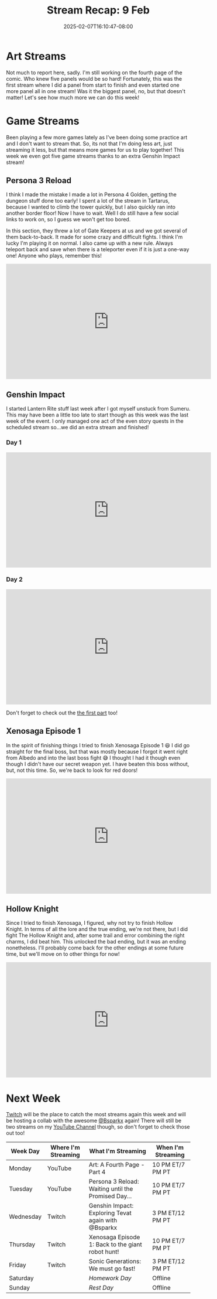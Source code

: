 #+TITLE: Stream Recap: 9 Feb
#+DATE: 2025-02-07T16:10:47-08:00
#+DRAFT: false
#+DESCRIPTION:
#+TAGS[]: stream recap news
#+KEYWORDS[]:
#+SLUG:
#+SUMMARY: This was supposed to be a typical four game streams and one art stream week, but guess what? Things took an exciting turn! We got an extra Genshin stream! I was so excited because I needed it to finish Lantern Rite quests, and I’m happy to say I did it!

* Art Streams
Not much to report here, sadly. I'm still working on the fourth page of the comic. Who knew five panels would be so hard! Fortunately, this was the first stream where I did a panel from start to finish and even started one more panel all in one stream! Was it the biggest panel, no, but that doesn't matter! Let's see how much more we can do this week!
* Game Streams
Been playing a few more games lately as I've been doing some practice art and I don't want to stream that. So, its not that I'm doing less art, just streaming it less, but that means more games for us to play together! This week we even got five game streams thanks to an extra Genshin Impact stream!
** Persona 3 Reload
I think I made the mistake I made a lot in Persona 4 Golden, getting the dungeon stuff done too early! I spent a lot of the stream in Tartarus, because I wanted to climb the tower quickly, but I also quickly ran into another border floor! Now I have to wait. Well I do still have a few social links to work on, so I guess we won't get too bored.

In this section, they threw a lot of Gate Keepers at us and we got several of them back-to-back. It made for some crazy and difficult fights. I think I'm lucky I'm playing it on normal. I also came up with a new rule. Always teleport back and save when there is a teleporter even if it is just a one-way one! Anyone who plays, remember this!
#+begin_export html
<iframe width="560" height="315" src="https://www.youtube.com/embed/nAbjjtWcaqA?si=s8XNwEWEIwkJgCvv" title="YouTube video player" frameborder="0" allow="accelerometer; autoplay; clipboard-write; encrypted-media; gyroscope; picture-in-picture; web-share" referrerpolicy="strict-origin-when-cross-origin" allowfullscreen></iframe>
#+end_export
** Genshin Impact
I started Lantern Rite stuff last week after I got myself unstuck from Sumeru. This may have been a little too late to start though as this week was the last week of the event. I only managed one act of the even story quests in the scheduled stream so...we did an extra stream and finished!
*** Day 1
#+begin_export html
<iframe width="560" height="315" src="https://www.youtube.com/embed/LAVDYbnRg3U?si=cC085n27yv2sVRW8" title="YouTube video player" frameborder="0" allow="accelerometer; autoplay; clipboard-write; encrypted-media; gyroscope; picture-in-picture; web-share" referrerpolicy="strict-origin-when-cross-origin" allowfullscreen></iframe>
#+end_export
*** Day 2
#+begin_export html
<iframe width="560" height="315" src="https://www.youtube.com/embed/KbhVQEsgM9w?si=NMDaVUNJfF2jQmq3" title="YouTube video player" frameborder="0" allow="accelerometer; autoplay; clipboard-write; encrypted-media; gyroscope; picture-in-picture; web-share" referrerpolicy="strict-origin-when-cross-origin" allowfullscreen></iframe>
#+end_export
Don't forget to check out the [[https://youtu.be/DUwP0jTfMJI][the first part]] too!
** Xenosaga Episode 1
In the spirit of finishing things I tried to finish Xenosaga Episode 1 😆 I did go straight for the final boss, but that was mostly because I forgot it went right from Albedo and into the last boss fight 😅 I thought I had it though even though I didn't have our secret weapon yet. I have beaten this boss without, but, not this time. So, we're back to look for red doors!
#+begin_export html
<iframe width="560" height="315" src="https://www.youtube.com/embed/o6b2oOlWr-4?si=1kkVIE5-nbsS-HZR" title="YouTube video player" frameborder="0" allow="accelerometer; autoplay; clipboard-write; encrypted-media; gyroscope; picture-in-picture; web-share" referrerpolicy="strict-origin-when-cross-origin" allowfullscreen></iframe>
#+end_export
** Hollow Knight
Since I tried to finish Xenosaga, I figured, why not try to finish Hollow Knight. In terms of all the lore and the true ending, we're not there, but I did fight The Hollow Knight and, after some trail and error combining the right charms, I did beat him. This unlocked the bad ending, but it was an ending nonetheless. I'll probably come back for the other endings at some future time, but we'll move on to other things for now!
#+begin_export html
<iframe width="560" height="315" src="https://www.youtube.com/embed/FMAiesAB4D4?si=TG81wnjykIqGU0wH" title="YouTube video player" frameborder="0" allow="accelerometer; autoplay; clipboard-write; encrypted-media; gyroscope; picture-in-picture; web-share" referrerpolicy="strict-origin-when-cross-origin" allowfullscreen></iframe>
#+end_export
* Next Week
 [[https://www.twitch.tv/yayoi_chi][Twitch]] will be the place to catch the most streams again this week and will be hosting a collab with the awesome [[https://www.twitch.tv/bsparkx][@Bsparkx]] again! There will still be two streams on my [[https://www.youtube.com/@yayoi-chi][YouTube Channel]] though, so don't forget to check those out too!
#+attr_html: :align center :width 100% :title Next week's Schedule :alt Schedule for Week 2/10 - 2/16
[[/~yayoi/images/schedules/2025/10Feb.png]]
| Week Day  | Where I'm Streaming | What I'm Streaming                                  | When I'm Streaming |
|-----------+---------------------+-----------------------------------------------------+--------------------|
| Monday    | YouTube             | Art: A Fourth Page - Part 4                         | 10 PM ET/7 PM PT   |
| Tuesday   | YouTube             | Persona 3 Reload: Waiting until the Promised Day... | 10 PM ET/7 PM PT   |
| Wednesday | Twitch              | Genshin Impact: Exploring Tevat again with @Bsparkx | 3 PM ET/12 PM PT   |
| Thursday  | Twitch              | Xenosaga Episode 1: Back to the giant robot hunt!   | 10 PM ET/7 PM PT   |
| Friday    | Twitch              | Sonic Generations: We must go fast!                 | 3 PM ET/12 PM PT   |
| Saturday  |                     | /Homework Day/                                      | Offline            |
| Sunday    |                     | /Rest Day/                                          | Offline            |
